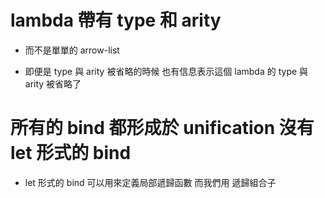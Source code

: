 * lambda 帶有 type 和 arity

  - 而不是單單的 arrow-list

  - 即便是 type 與 arity 被省略的時候
    也有信息表示這個 lambda 的 type 與 arity 被省略了

* 所有的 bind 都形成於 unification 沒有 let 形式的 bind

  - let 形式的 bind 可以用來定義局部遞歸函數
    而我們用 遞歸組合子
